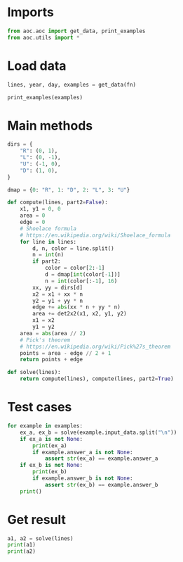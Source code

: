 # -*- org-confirm-babel-evaluate: nil; -*-
#+STARTUP: showeverything

* Imports
#+begin_src jupyter-python :results none
  from aoc.aoc import get_data, print_examples
  from aoc.utils import *
#+end_src
* Load data
#+begin_src jupyter-python :var fn=(buffer-file-name) :results none
  lines, year, day, examples = get_data(fn)
#+end_src

#+begin_src jupyter-python
  print_examples(examples)
#+end_src

#+RESULTS:
#+begin_example
  ------------------------------- Example data 1/1 -------------------------------
  R 6 (#70c710)
  D 5 (#0dc571)
  L 2 (#5713f0)
  D 2 (#d2c081)
  R 2 (#59c680)
  D 2 (#411b91)
  L 5 (#8ceee2)
  U 2 (#caa173)
  L 1 (#1b58a2)
  U 2 (#caa171)
  R 2 (#7807d2)
  U 3 (#a77fa3)
  L 2 (#015232)
  U 2 (#7a21e3)
  --------------------------------------------------------------------------------
  answer_a: 62
  answer_b: -
#+end_example

* Main methods
#+begin_src jupyter-python :results none
  dirs = {
      "R": (0, 1),
      "L": (0, -1),
      "U": (-1, 0),
      "D": (1, 0),
  }

  dmap = {0: "R", 1: "D", 2: "L", 3: "U"}

  def compute(lines, part2=False):
      x1, y1 = 0, 0
      area = 0
      edge = 0
      # Shoelace formula
      # https://en.wikipedia.org/wiki/Shoelace_formula
      for line in lines:
          d, n, color = line.split()
          n = int(n)
          if part2:
              color = color[2:-1]
              d = dmap[int(color[-1])]
              n = int(color[:-1], 16)
          xx, yy = dirs[d]
          x2 = x1 + xx * n
          y2 = y1 + yy * n
          edge += abs(xx * n + yy * n)
          area += det2x2(x1, x2, y1, y2)
          x1 = x2
          y1 = y2
      area = abs(area // 2)
      # Pick's theorem
      # https://en.wikipedia.org/wiki/Pick%27s_theorem
      points = area - edge // 2 + 1
      return points + edge

  def solve(lines):
      return compute(lines), compute(lines, part2=True)
#+end_src

* Test cases
#+begin_src jupyter-python
  for example in examples:
      ex_a, ex_b = solve(example.input_data.split("\n"))
      if ex_a is not None:
          print(ex_a)
          if example.answer_a is not None:
              assert str(ex_a) == example.answer_a
      if ex_b is not None:
          print(ex_b)
          if example.answer_b is not None:
              assert str(ex_b) == example.answer_b
      print()
#+end_src

#+RESULTS:
: 62
: 952408144115
:

* Get result
#+begin_src jupyter-python
  a1, a2 = solve(lines)
  print(a1)
  print(a2)
#+end_src

#+RESULTS:
: 68115
: 71262565063800
